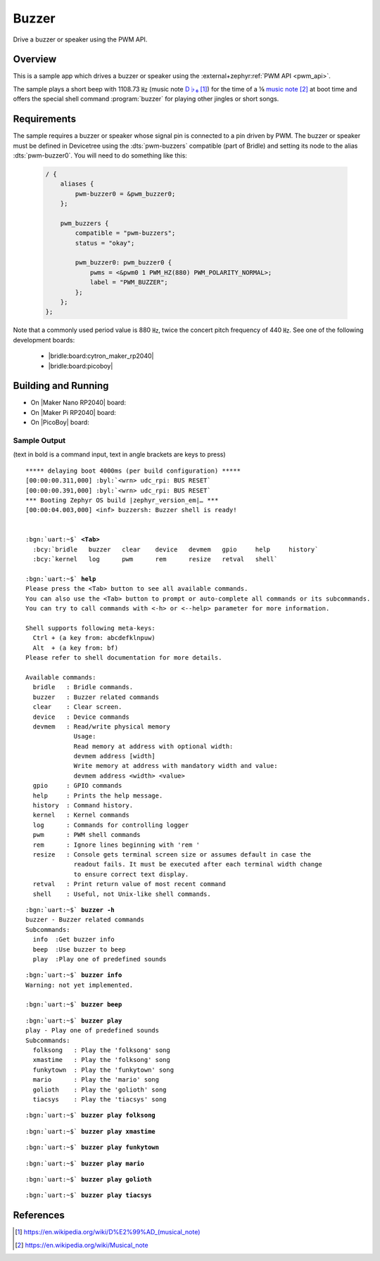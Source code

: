 .. _buzzer-sample:

Buzzer
######

Drive a buzzer or speaker using the PWM API.

Overview
********

This is a sample app which drives a buzzer or speaker using the
:external+zephyr:ref:`PWM API <pwm_api>`.

The sample plays a short beep with 1108.73 ㎐ (music note `D♭₆`_) for the
time of a ⅛ `music note`_ at boot time and offers the special shell command
:program:`buzzer` for playing other jingles or short songs.

Requirements
************

The sample requires a buzzer or speaker whose signal pin is connected to a pin
driven by PWM. The buzzer or speaker must be defined in Devicetree using the
:dts:`pwm-buzzers` compatible (part of Bridle) and setting its node to the
alias :dts:`pwm-buzzer0`. You will need to do something like this:

   .. code-block:: devicetree

      / {
          aliases {
              pwm-buzzer0 = &pwm_buzzer0;
          };

          pwm_buzzers {
              compatible = "pwm-buzzers";
              status = "okay";

              pwm_buzzer0: pwm_buzzer0 {
                  pwms = <&pwm0 1 PWM_HZ(880) PWM_POLARITY_NORMAL>;
                  label = "PWM_BUZZER";
              };
          };
      };

Note that a commonly used period value is 880 ㎐, twice the concert pitch
frequency of 440 ㎐. See one of the following development boards:

  * |bridle:board:cytron_maker_rp2040|
  * |bridle:board:picoboy|

Building and Running
********************

* On |Maker Nano RP2040| board:

  .. zephyr-app-commands::
     :app: bridle/samples/buzzer
     :build-dir: buzzer-cytron_maker_nano_rp2040
     :board: cytron_maker_nano_rp2040
     :west-args: -p -S usb-console
     :flash-args: -r uf2
     :goals: flash
     :host-os: unix

* On |Maker Pi RP2040| board:

  .. zephyr-app-commands::
     :app: bridle/samples/buzzer
     :build-dir: buzzer-cytron_maker_pi_rp2040
     :board: cytron_maker_pi_rp2040
     :west-args: -p -S usb-console
     :flash-args: -r uf2
     :goals: flash
     :host-os: unix

* On |PicoBoy| board:

  .. zephyr-app-commands::
     :app: bridle/samples/buzzer
     :build-dir: buzzer-picoboy
     :board: picoboy
     :west-args: -p
     :flash-args: -r uf2
     :goals: flash
     :host-os: unix

Sample Output
=============

(text in bold is a command input, text in angle brackets are keys to press)

.. container:: highlight highlight-console notranslate

   .. parsed-literal::

      \*\*\*\*\* delaying boot 4000ms (per build configuration) \*\*\*\*\*
      [00:00:00.311,000] :byl:`<wrn> udc_rpi: BUS RESET`
      [00:00:00.391,000] :byl:`<wrn> udc_rpi: BUS RESET`
      \*\*\* Booting Zephyr OS build |zephyr_version_em|\ *…* \*\*\*
      [00:00:04.003,000] <inf> buzzersh: Buzzer shell is ready!


      :bgn:`uart:~$` **<Tab>**
        :bcy:`bridle   buzzer   clear    device   devmem   gpio     help     history`
        :bcy:`kernel   log      pwm      rem      resize   retval   shell`

      :bgn:`uart:~$` **help**
      Please press the <Tab> button to see all available commands.
      You can also use the <Tab> button to prompt or auto-complete all commands or its subcommands.
      You can try to call commands with <-h> or <--help> parameter for more information.

      Shell supports following meta-keys:
        Ctrl + (a key from: abcdefklnpuw)
        Alt  + (a key from: bf)
      Please refer to shell documentation for more details.

      Available commands:
        bridle   : Bridle commands.
        buzzer   : Buzzer related commands
        clear    : Clear screen.
        device   : Device commands
        devmem   : Read/write physical memory
                   Usage:
                   Read memory at address with optional width:
                   devmem address [width]
                   Write memory at address with mandatory width and value:
                   devmem address <width> <value>
        gpio     : GPIO commands
        help     : Prints the help message.
        history  : Command history.
        kernel   : Kernel commands
        log      : Commands for controlling logger
        pwm      : PWM shell commands
        rem      : Ignore lines beginning with 'rem '
        resize   : Console gets terminal screen size or assumes default in case the
                   readout fails. It must be executed after each terminal width change
                   to ensure correct text display.
        retval   : Print return value of most recent command
        shell    : Useful, not Unix-like shell commands.

.. container:: highlight highlight-console notranslate

   .. parsed-literal::

      :bgn:`uart:~$` **buzzer -h**
      buzzer - Buzzer related commands
      Subcommands:
        info  :Get buzzer info
        beep  :Use buzzer to beep
        play  :Play one of predefined sounds

.. container:: highlight highlight-console notranslate

   .. parsed-literal::

      :bgn:`uart:~$` **buzzer info**
      Warning: not yet implemented.

      :bgn:`uart:~$` **buzzer beep**

.. container:: highlight highlight-console notranslate

   .. parsed-literal::

      :bgn:`uart:~$` **buzzer play**
      play - Play one of predefined sounds
      Subcommands:
        folksong   : Play the 'folksong' song
        xmastime   : Play the 'folksong' song
        funkytown  : Play the 'funkytown' song
        mario      : Play the 'mario' song
        golioth    : Play the 'golioth' song
        tiacsys    : Play the 'tiacsys' song

.. container:: highlight highlight-console notranslate

   .. parsed-literal::

      :bgn:`uart:~$` **buzzer play folksong**

.. container:: highlight highlight-console notranslate

   .. parsed-literal::

      :bgn:`uart:~$` **buzzer play xmastime**

.. container:: highlight highlight-console notranslate

   .. parsed-literal::

      :bgn:`uart:~$` **buzzer play funkytown**

.. container:: highlight highlight-console notranslate

   .. parsed-literal::

      :bgn:`uart:~$` **buzzer play mario**

.. container:: highlight highlight-console notranslate

   .. parsed-literal::

      :bgn:`uart:~$` **buzzer play golioth**

.. container:: highlight highlight-console notranslate

   .. parsed-literal::

      :bgn:`uart:~$` **buzzer play tiacsys**

References
**********

.. target-notes::

.. _D♭₆: https://en.wikipedia.org/wiki/D%E2%99%AD_(musical_note)
.. _music note: https://en.wikipedia.org/wiki/Musical_note
